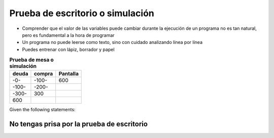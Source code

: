 Prueba de escritorio o simulación
=================================

+ Comprender que el valor de las variables puede cambiar durante la ejecución de
  un programa no es tan natural, pero es fundamental a la hora de programar
+ Un programa no puede leerse como texto, sino con cuidado
  analizando línea por línea
+ Puedes entrenar con lápiz, borrador y papel


.. table:: **Prueba de mesa o simulación**
   :widths: auto
   :align: left

   ====== ====== ========
   deuda  compra Pantalla
   ====== ====== ========
   -0-    -100-    600
   -100-  -200-
   -300-    300
   600
   ====== ====== ========

Given the following statements:

.. code-block:: c
   :linenos:

   precio = 10
   cantidad = 20

.. fillintheblank:: t5_1
   :casei:

   Complete los espacios en blanco para hacer la fórmula para las ventas totales, que es el precio multiplicado por la actividad.

   ventas = |blank|*|blank|.

   -   :precio: Tu respuesta es correcta, ¡buen trabajo!
       :x: Tu respuesta es incorrecta, intenta nuevamente.
   -   :cantidad: Tu respuesta es correcta, ¡buen trabajo!
       :x: Tu respuesta es incorrecta, intenta nuevamente.

No tengas prisa por la prueba de escritorio
-------------------------------------------

.. image:: ../img/TWP05_035.jpeg
   :height: 13.6cm
   :width: 20.42cm
   :align: center
   :alt: 
